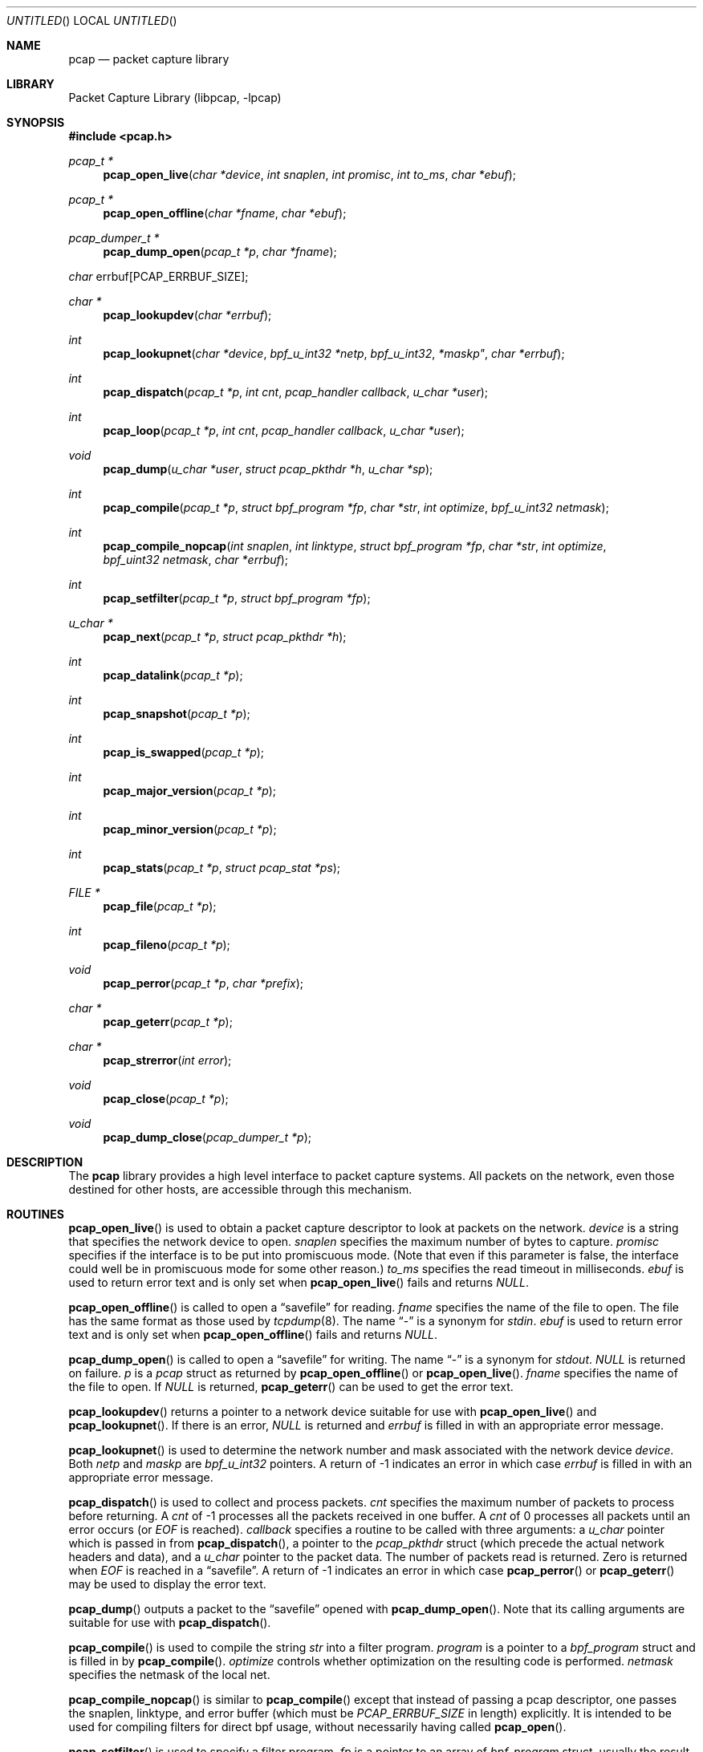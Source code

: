 .\" $NetBSD: pcap.3,v 1.12 2002/02/07 07:00:51 ross Exp $
.\"
.\" Copyright (c) 1994, 1996, 1997
.\"	The Regents of the University of California.  All rights reserved.
.\"
.\" Redistribution and use in source and binary forms, with or without
.\" modification, are permitted provided that: (1) source code distributions
.\" retain the above copyright notice and this paragraph in its entirety, (2)
.\" distributions including binary code include the above copyright notice and
.\" this paragraph in its entirety in the documentation or other materials
.\" provided with the distribution, and (3) all advertising materials mentioning
.\" features or use of this software display the following acknowledgement:
.\" ``This product includes software developed by the University of California,
.\" Lawrence Berkeley Laboratory and its contributors.'' Neither the name of
.\" the University nor the names of its contributors may be used to endorse
.\" or promote products derived from this software without specific prior
.\" written permission.
.\" THIS SOFTWARE IS PROVIDED ``AS IS'' AND WITHOUT ANY EXPRESS OR IMPLIED
.\" WARRANTIES, INCLUDING, WITHOUT LIMITATION, THE IMPLIED WARRANTIES OF
.\" MERCHANTABILITY AND FITNESS FOR A PARTICULAR PURPOSE.
.\"
.Dd June 24, 1998
.Os
.Dt PCAP 3
.Sh NAME
.Nm pcap
.Nd packet capture library
.Sh LIBRARY
.Lb libpcap
.Sh SYNOPSIS
.Fd #include \*[Lt]pcap.h\*[Gt]
.Ft pcap_t *
.Fn pcap_open_live "char *device" "int snaplen" "int promisc" \
"int to_ms" "char *ebuf"
.Ft pcap_t *
.Fn pcap_open_offline "char *fname" "char *ebuf"
.Ft pcap_dumper_t *
.Fn pcap_dump_open "pcap_t *p" "char *fname"
.Ft char
.Dv errbuf[PCAP_ERRBUF_SIZE];
.Ft char *
.Fn pcap_lookupdev "char *errbuf"
.Ft int
.Fn pcap_lookupnet "char *device" "bpf_u_int32 *netp" \
bpf_u_int32 *maskp" "char *errbuf"
.Ft int
.Fn pcap_dispatch "pcap_t *p" "int cnt" \
"pcap_handler callback" "u_char *user"
.Ft int
.Fn pcap_loop "pcap_t *p" "int cnt" \
"pcap_handler callback" "u_char *user"
.Ft void
.Fn pcap_dump "u_char *user" "struct pcap_pkthdr *h" \
"u_char *sp"
.Ft int
.Fn pcap_compile "pcap_t *p" "struct bpf_program *fp" \
"char *str" "int optimize" "bpf_u_int32 netmask"
.Ft int
.Fn pcap_compile_nopcap "int snaplen" "int linktype" \
"struct bpf_program *fp" "char *str" "int optimize" \
"bpf_uint32 netmask" "char *errbuf"
.Ft int
.Fn pcap_setfilter "pcap_t *p" "struct bpf_program *fp"
.Ft u_char *
.Fn pcap_next "pcap_t *p" "struct pcap_pkthdr *h"
.Ft int
.Fn pcap_datalink "pcap_t *p"
.Ft int
.Fn pcap_snapshot "pcap_t *p"
.Ft int
.Fn pcap_is_swapped "pcap_t *p"
.Ft int
.Fn pcap_major_version "pcap_t *p"
.Ft int
.Fn pcap_minor_version "pcap_t *p"
.Ft int
.Fn pcap_stats "pcap_t *p" "struct pcap_stat *ps"
.Ft FILE *
.Fn pcap_file "pcap_t *p"
.Ft int
.Fn pcap_fileno "pcap_t *p"
.Ft void
.Fn pcap_perror "pcap_t *p" "char *prefix"
.Ft char *
.Fn pcap_geterr "pcap_t *p"
.Ft char *
.Fn pcap_strerror "int error"
.Ft void
.Fn pcap_close "pcap_t *p"
.Ft void
.Fn pcap_dump_close "pcap_dumper_t *p"
.Sh DESCRIPTION
The
.Nm
library provides a high level interface to packet capture systems.
All packets on the network, even those destined for other hosts, are
accessible through this mechanism.
.Sh ROUTINES
.Fn pcap_open_live
is used to obtain a packet capture descriptor to look at packets on
the network.
.Fa device
is a string that specifies the network device to open.
.Fa snaplen
specifies the maximum number of bytes to capture.
.Fa promisc
specifies if the interface is to be put into promiscuous mode.  (Note
that even if this parameter is false, the interface could well be in
promiscuous mode for some other reason.)
.Fa to_ms
specifies the read timeout in milliseconds.
.Fa ebuf
is used to return error text and is only set when
.Fn pcap_open_live
fails and returns
.Em NULL .
.Pp
.Fn pcap_open_offline
is called to open a
.Dq savefile
for reading.
.Fa fname
specifies the name of the file to open.  The file has
the same format as those used by
.Xr tcpdump 8 .
The name
.Dq \&-
is a synonym for
.Em stdin .
.Fa ebuf
is used to return error text and is only set when
.Fn pcap_open_offline
fails and returns
.Em NULL .
.Pp
.Fn pcap_dump_open
is called to open a
.Dq savefile
for writing.  The name
.Dq \&-
is a synonym
for
.Em stdout .
.Em NULL
is returned on failure.
.Fa p
is a
.Fa pcap
struct as returned by
.Fn pcap_open_offline
or
.Fn pcap_open_live .
.Fa fname
specifies the name of the file to open.
If
.Em NULL
is returned,
.Fn pcap_geterr
can be used to get the error text.
.Pp
.Fn pcap_lookupdev
returns a pointer to a network device suitable for use with
.Fn pcap_open_live
and
.Fn pcap_lookupnet .
If there is an error,
.Em NULL
is returned and
.Fa errbuf
is filled in with an appropriate error message.
.Pp
.Fn pcap_lookupnet
is used to determine the network number and mask
associated with the network device
.Em device .
Both
.Fa netp
and
.Fa maskp
are
.Fa bpf_u_int32
pointers.
A return of -1 indicates an error in which case
.Fa errbuf
is filled in with an appropriate error message.
.Pp
.Fn pcap_dispatch
is used to collect and process packets.
.Fa cnt
specifies the maximum number of packets to process before returning.  A
.Fa cnt
of -1 processes all the packets received in one buffer.  A
.Fa cnt
of 0 processes all packets until an error occurs (or
.Em EOF
is reached).
.Fa callback
specifies a routine to be called with three arguments:
a
.Fa u_char
pointer which is passed in from
.Fn pcap_dispatch ,
a pointer to the
.Fa pcap_pkthdr
struct (which precede the actual network headers and data),
and a
.Fa u_char
pointer to the packet data.  The number of packets read is returned.
Zero is returned when
.Em EOF
is reached in a
.Dq savefile .
A return of -1 indicates an error in which case
.Fn pcap_perror
or
.Fn pcap_geterr
may be used to display the error text.
.Pp
.Fn pcap_dump
outputs a packet to the
.Dq savefile
opened with
.Fn pcap_dump_open .
Note that its calling arguments are suitable for use with
.Fn pcap_dispatch .
.Pp
.Fn pcap_compile
is used to compile the string
.Fa str
into a filter program.
.Fa program
is a pointer to a
.Fa bpf_program
struct and is filled in by
.Fn pcap_compile .
.Fa optimize
controls whether optimization on the resulting code is performed.
.Fa netmask
specifies the netmask of the local net.
.Pp
.Fn pcap_compile_nopcap
is similar to
.Fn pcap_compile
except that instead of passing a pcap descriptor, one passes the
snaplen, linktype, and error buffer (which must be
.Em PCAP_ERRBUF_SIZE
in length) explicitly.  It is intended to
be used for compiling filters for direct bpf usage, without
necessarily having called
.Fn pcap_open .
.Pp
.Fn pcap_setfilter
is used to specify a filter program.
.Fa fp
is a pointer to an array of
.Fa bpf_program
struct, usually the result of a call to
.Fn pcap_compile .
.Em \-1
is returned on failure;
.Em 0
is returned on success.
.Pp
.Fn pcap_loop
is similar to
.Fn pcap_dispatch
except it keeps reading packets until
.Fa cnt
packets are processed or an error occurs.
A negative
.Fa cnt
causes
.Fn pcap_loop
to loop forever (or at least until an error occurs).
.Pp
.Fn pcap_next
returns a
.Fa u_char
pointer to the next packet.
.Pp
.Fn pcap_datalink
returns the link layer type, e.g.
.Em DLT_EN10MB .
.Pp
.Fn pcap_snapshot
returns the snapshot length specified when
.Fn pcap_open_live
was called.
.Pp
.Fn pcap_is_swapped
returns true if the current
.Dq savefile
uses a different byte order than the current system.
.Pp
.Fn pcap_major_version
returns the major number of the version of the pcap used to write the
savefile.
.Pp
.Fn pcap_minor_version
returns the minor number of the version of the pcap used to write the
savefile.
.Pp
.Fn pcap_file
returns the name of the
.Dq savefile .
.Pp
.Fn pcap_stats
returns 0 and fills in a
.Fa pcap_stat
struct.  The values represent packet statistics from the start of the
run to the time of the call.  If there is an error or the under lying
packet capture doesn't support packet statistics, -1 is returned and
the error text can be obtained with
.Fn pcap_perror
or
.Fn pcap_geterr .
.Pp
.Fn pcap_fileno
returns the file descriptor number of the
.Dq savefile .
.Pp
.Fn pcap_perror
prints the text of the last pcap library error on
.Em stderr ,
prefixed by
.Em prefix .
.Pp
.Fn pcap_geterr
returns the error text pertaining to the last pcap library error.
.Pp
.Fn pcap_strerror
is provided in case
.Xr strerror 3
isn't available.
.Pp
.Fn pcap_close
closes the files associated with
.Fa p
and deallocates resources.
.Pp
.Fn pcap_dump_close
closes the
.Dq savefile .
.Sh SEE ALSO
.Xr tcpdump 8
.Sh AUTHORS
The original authors are:
.Lp
Van Jacobson,
Craig Leres and
Steven McCanne, all of the
Lawrence Berkeley National Laboratory, University of California, Berkeley, CA.
.\" .Lp
.\" The current version is available from "The Tcpdump Group"'s Web site at
.\" .Lp
.\" .RS
.\" .Em http://www.tcpdump.org/
.\" .RE
.\" .Sh BUGS
.\" Please send problems, bugs, questions, desirable enhancements, etc. to:
.\" .Lp
.\" .RS
.\" tcpdump-workers@tcpdump.org
.\" .RE
.\" .Lp
.\" Please send source code contributions, etc. to:
.\" .Lp
.\" .RS
.\" patches@tcpdump.org
.\" .RE
